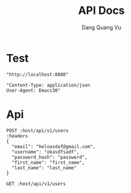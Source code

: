 #+TITLE: API Docs
#+AUTHOR: Dang Quang Vu

* Test
#+name: host
#+BEGIN_SRC elisp
"http://localhost:8080"
#+END_SRC

#+name: headers
#+BEGIN_SRC elisp
"Content-Type: application/json
User-Agent: Emacs30"
#+END_SRC

* Api
#+begin_src restclient :var host=host :var headers=headers
POST :host/api/v1/users
:headers
{
  "email": "heloasdof@gmail.com",
  "username": "okasdfsadf",
  "password_hash": "password",
  "first_name": "first_name",
  "last_name": "last_name"
}
#+end_src

#+RESULTS:
#+BEGIN_SRC js
{
  "data": {
    "created_at": "2025-05-25T09:08:18.059198Z",
    "email": "heloasdof@gmail.com",
    "email_verified": false,
    "first_name": "first_name",
    "is_active": true,
    "last_name": "last_name",
    "password_hash": "password",
    "updated_at": "2025-05-25T09:08:18.059198Z",
    "user_id": "c56764ce-8247-4f9c-81e9-149947b8e99a",
    "username": "okasdfsadf"
  },
  "id": "666b6eab-4971-4930-a6d4-a954486d0208",
  "meta": {
    "timestamp": "2025-05-25T09:08:18.063178Z"
  },
  "status": 0,
  "type": "success"
}
// POST http://localhost:8080/api/v1/users
// HTTP/1.1 200 OK
// content-type: application/json
// content-length: 439
// date: Sun, 25 May 2025 09:08:18 GMT
// Request duration: 0.025921s
#+END_SRC

#+begin_src restclient :var host=host :var headers=headers
GET :host/api/v1/users
#+end_src

#+RESULTS:
#+BEGIN_SRC js
{
  "code": 404,
  "message": "Route not found",
  "path": "The requested resource does not exist",
  "status": "error",
  "timestamp": "2025-05-25T06:07:49.767722Z"
}
// GET http://localhost:8080/api/v1/users
// HTTP/1.1 404 Not Found
// content-type: application/json
// content-length: 146
// date: Sun, 25 May 2025 06:07:49 GMT
// Request duration: 0.007698s
#+END_SRC
